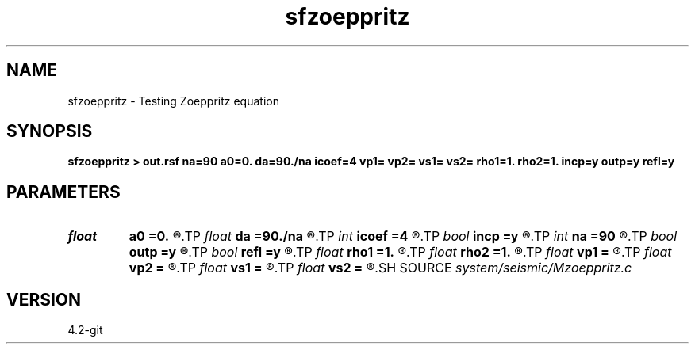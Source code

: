 .TH sfzoeppritz 1  "APRIL 2023" Madagascar "Madagascar Manuals"
.SH NAME
sfzoeppritz \- Testing Zoeppritz equation 
.SH SYNOPSIS
.B sfzoeppritz > out.rsf na=90 a0=0. da=90./na icoef=4 vp1= vp2= vs1= vs2= rho1=1. rho2=1. incp=y outp=y refl=y
.SH PARAMETERS
.PD 0
.TP
.I float  
.B a0
.B =0.
.R  	first angle
.TP
.I float  
.B da
.B =90./na
.R  	angle increment
.TP
.I int    
.B icoef
.B =4
.R  [1,2,3,4]	particle displacement, displacement potential, energy, real part
.TP
.I bool   
.B incp
.B =y
.R  [y/n]	incident P (or S)
.TP
.I int    
.B na
.B =90
.R  	number of angles
.TP
.I bool   
.B outp
.B =y
.R  [y/n]	rellected/transmitted P (or S)
.TP
.I bool   
.B refl
.B =y
.R  [y/n]	reflection or transmission
.TP
.I float  
.B rho1
.B =1.
.R  
.TP
.I float  
.B rho2
.B =1.
.R  
.TP
.I float  
.B vp1
.B =
.R  
.TP
.I float  
.B vp2
.B =
.R  
.TP
.I float  
.B vs1
.B =
.R  
.TP
.I float  
.B vs2
.B =
.R  
.SH SOURCE
.I system/seismic/Mzoeppritz.c
.SH VERSION
4.2-git
